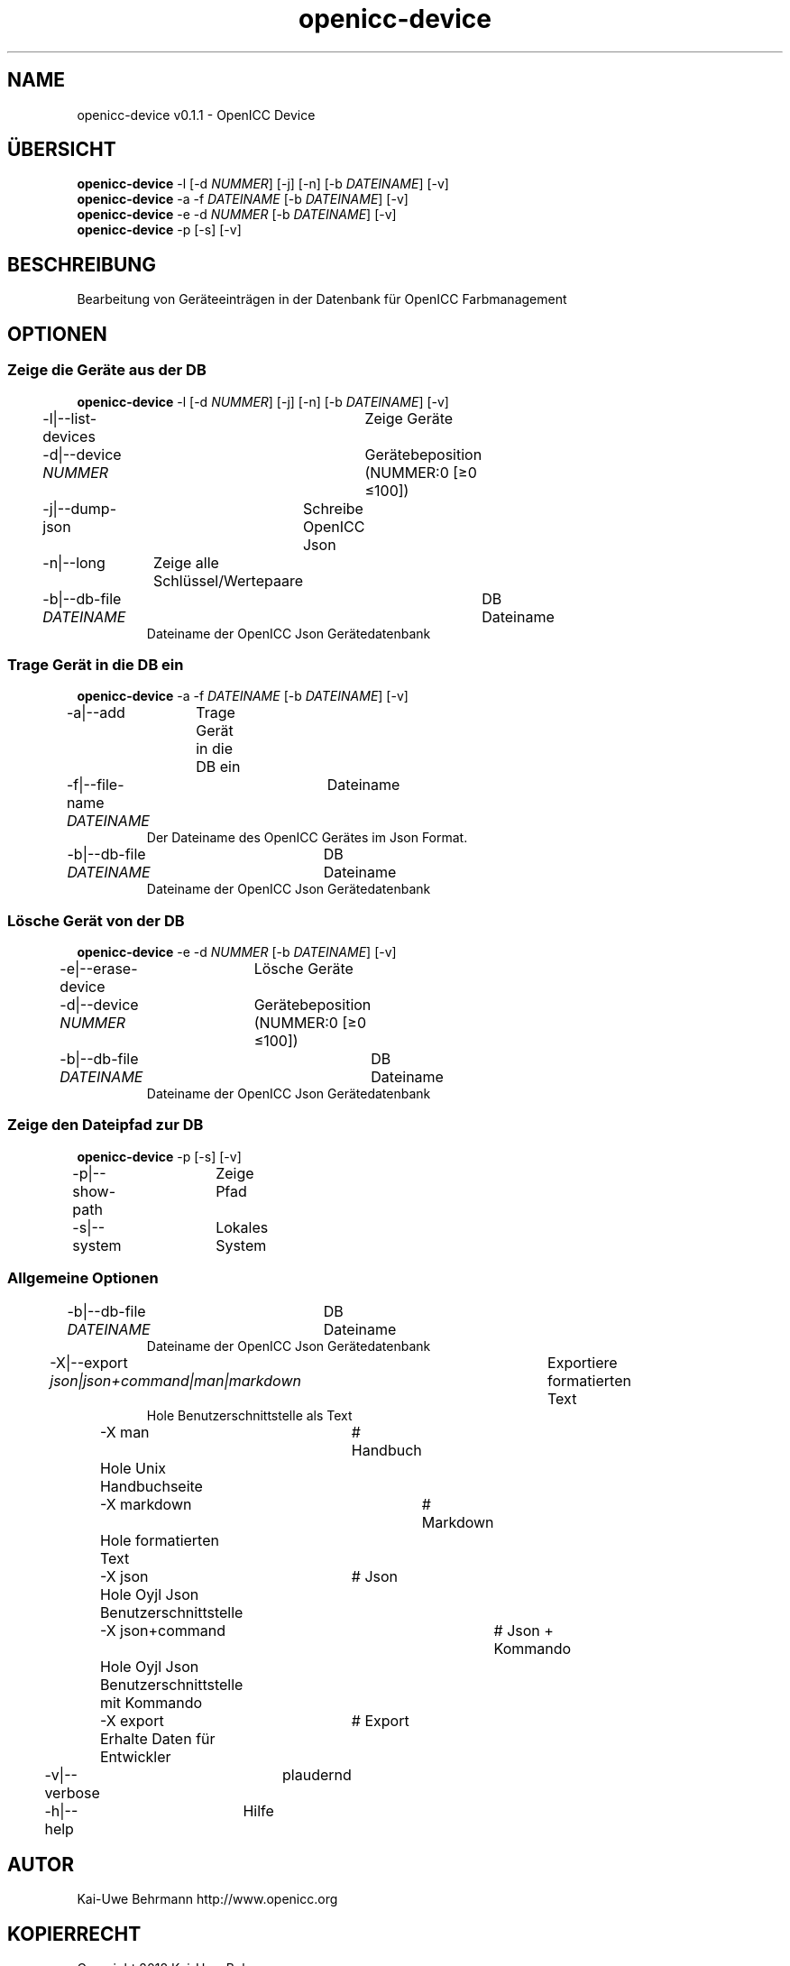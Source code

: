 .TH "openicc-device" 1 "" "User Commands"
.SH NAME
openicc-device v0.1.1 \- OpenICC Device
.SH ÜBERSICHT
\fBopenicc-device\fR \-l [\-d \fINUMMER\fR] [\-j] [\-n] [\-b \fIDATEINAME\fR] [\-v]
.br
\fBopenicc-device\fR \-a \-f \fIDATEINAME\fR [\-b \fIDATEINAME\fR] [\-v]
.br
\fBopenicc-device\fR \-e \-d \fINUMMER\fR [\-b \fIDATEINAME\fR] [\-v]
.br
\fBopenicc-device\fR \-p [\-s] [\-v]
.br
.SH BESCHREIBUNG
Bearbeitung von Geräteeinträgen in der Datenbank für OpenICC Farbmanagement
.SH OPTIONEN
.SS
Zeige die Geräte aus der DB
\fBopenicc-device\fR \-l [\-d \fINUMMER\fR] [\-j] [\-n] [\-b \fIDATEINAME\fR] [\-v]
.br
\-l|\-\-list-devices	Zeige Geräte
.br
\-d|\-\-device \fINUMMER\fR	Gerätebeposition (NUMMER:0 [≥0 ≤100])
.br
\-j|\-\-dump-json	Schreibe OpenICC Json
.br
\-n|\-\-long	Zeige alle Schlüssel/Wertepaare
.br
\-b|\-\-db-file \fIDATEINAME\fR	DB Dateiname
.RS
Dateiname der OpenICC Json Gerätedatenbank
.RE
.SS
Trage Gerät in die DB ein
\fBopenicc-device\fR \-a \-f \fIDATEINAME\fR [\-b \fIDATEINAME\fR] [\-v]
.br
\-a|\-\-add	Trage Gerät in die DB ein
.br
\-f|\-\-file-name \fIDATEINAME\fR	Dateiname
.RS
Der Dateiname des OpenICC Gerätes im Json Format.
.RE
\-b|\-\-db-file \fIDATEINAME\fR	DB Dateiname
.RS
Dateiname der OpenICC Json Gerätedatenbank
.RE
.SS
Lösche Gerät von der DB
\fBopenicc-device\fR \-e \-d \fINUMMER\fR [\-b \fIDATEINAME\fR] [\-v]
.br
\-e|\-\-erase-device	Lösche Geräte
.br
\-d|\-\-device \fINUMMER\fR	Gerätebeposition (NUMMER:0 [≥0 ≤100])
.br
\-b|\-\-db-file \fIDATEINAME\fR	DB Dateiname
.RS
Dateiname der OpenICC Json Gerätedatenbank
.RE
.SS
Zeige den Dateipfad zur DB
\fBopenicc-device\fR \-p [\-s] [\-v]
.br
\-p|\-\-show-path	Zeige Pfad
.br
\-s|\-\-system	Lokales System
.br
.SS
Allgemeine Optionen
.br
\-b|\-\-db-file \fIDATEINAME\fR	DB Dateiname
.RS
Dateiname der OpenICC Json Gerätedatenbank
.RE
\-X|\-\-export \fIjson|json+command|man|markdown\fR	Exportiere formatierten Text
.RS
Hole Benutzerschnittstelle als Text
.RE
	\-X man		# Handbuch 
.br
	 Hole Unix Handbuchseite
.br
	\-X markdown		# Markdown 
.br
	 Hole formatierten Text
.br
	\-X json		# Json 
.br
	 Hole Oyjl Json Benutzerschnittstelle
.br
	\-X json+command		# Json + Kommando 
.br
	 Hole Oyjl Json Benutzerschnittstelle mit Kommando
.br
	\-X export		# Export 
.br
	 Erhalte Daten für Entwickler
.br
\-v|\-\-verbose	plaudernd
.br
\-h|\-\-help	Hilfe
.br
.SH AUTOR
Kai-Uwe Behrmann http://www.openicc.org
.SH KOPIERRECHT
Copyright 2018 Kai-Uwe Behrmann
.br
Lizenz: newBSD
.SH FEHLER
https://www.github.com/OpenICC/config/issues 

